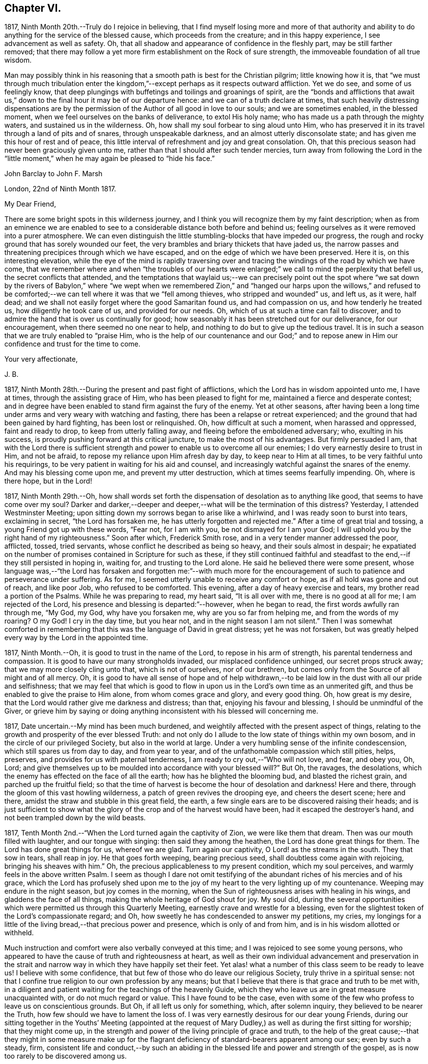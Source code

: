 == Chapter VI.

1817, Ninth Month 20th.--Truly do I rejoice in believing,
that I find myself losing more and more of that authority and ability
to do anything for the service of the blessed cause,
which proceeds from the creature; and in this happy experience,
I see advancement as well as safety.
Oh, that all shadow and appearance of confidence in the fleshly part,
may be still farther removed;
that there may follow a yet more firm establishment on the Rock of sure strength,
the immoveable foundation of all true wisdom.

Man may possibly think in his reasoning that a smooth
path is best for the Christian pilgrim;
little knowing how it is,
that "`we must through much tribulation enter the kingdom,`"--except
perhaps as it respects outward affliction.
Yet we do see, and some of us feelingly know,
that deep plungings with buffetings and toilings and groanings of spirit,
are the "`bonds and afflictions that await us,`" down to
the final hour it may be of our departure hence:
and we can of a truth declare at times,
that such heavily distressing dispensations are by the permission
of the Author of all good in love to our souls;
and we are sometimes enabled, in the blessed moment,
when we feel ourselves on the banks of deliverance, to extol His holy name;
who has made us a path through the mighty waters, and sustained us in the wilderness.
Oh, how shall my soul forbear to sing aloud unto Him,
who has preserved it in its travel through a land of pits and of snares,
through unspeakable darkness, and an almost utterly disconsolate state;
and has given me this hour of rest and of peace,
this little interval of refreshment and joy and great consolation.
Oh, that this precious season had never been graciously given unto me,
rather than that I should after such tender mercies,
turn away from following the Lord in the "`little moment,`"
when he may again be pleased to "`hide his face.`"

[.embedded-content-document.letter]
--

[.letter-heading]
John Barclay to John F. Marsh

[.signed-section-context-open]
London, 22nd of Ninth Month 1817.

[.salutation]
My Dear Friend,

There are some bright spots in this wilderness journey,
and I think you will recognize them by my faint description;
when as from an eminence we are enabled to see to
a considerable distance both before and behind us;
feeling ourselves as it were removed into a purer atmosphere.
We can even distinguish the little stumbling-blocks that have impeded our progress,
the rough and rocky ground that has sorely wounded our feet,
the very brambles and briary thickets that have jaded us,
the narrow passes and threatening precipices through which we have escaped,
and on the edge of which we have been preserved.
Here it is, on this interesting elevation,
while the eye of the mind is rapidly traversing over and
tracing the windings of the road by which we have come,
that we remember where and when "`the troubles of our hearts were
enlarged;`" we call to mind the perplexity that befell us,
the secret conflicts that attended,
and the temptations that waylaid us;--we can precisely point out the spot
where "`we sat down by the rivers of Babylon,`" where "`we wept when we
remembered Zion,`" and "`hanged our harps upon the willows,`" and refused
to be comforted;--we can tell where it was that we "`fell among thieves,
who stripped and wounded`" us, and left us, as it were, half dead;
and we shall not easily forget where the good Samaritan found us,
and had compassion on us, and how tenderly he treated us,
how diligently he took care of us, and provided for our needs.
Oh, which of us at such a time can fail to discover,
and to admire the hand that is over us continually for good;
how seasonably it has been stretched out for our deliverance, for our encouragement,
when there seemed no one near to help,
and nothing to do but to give up the tedious travel.
It is in such a season that we are truly enabled to "`praise Him,
who is the help of our countenance and our God;`" and to repose
anew in Him our confidence and trust for the time to come.

[.signed-section-closing]
Your very affectionate,

[.signed-section-signature]
J+++.+++ B.

--

1817, Ninth Month 28th.--During the present and past fight of afflictions,
which the Lord has in wisdom appointed unto me, I have at times,
through the assisting grace of Him, who has been pleased to fight for me,
maintained a fierce and desperate contest;
and in degree have been enabled to stand firm against the fury of the enemy.
Yet at other seasons,
after having been a long time under arms and very weary with watching and fasting,
there has been a relapse or retreat experienced;
and the ground that had been gained by hard fighting, has been lost or relinquished.
Oh, how difficult at such a moment, when harassed and oppressed, faint and ready to drop,
to keep from utterly falling away, and fleeing before the emboldened adversary; who,
exulting in his success, is proudly pushing forward at this critical juncture,
to make the most of his advantages.
But firmly persuaded I am,
that with the Lord there is sufficient strength and
power to enable us to overcome all our enemies;
I do very earnestly desire to trust in Him, and not be afraid,
to repose my reliance upon Him afresh day by day, to keep near to Him at all times,
to be very faithful unto his requirings,
to be very patient in waiting for his aid and counsel,
and increasingly watchful against the snares of the enemy.
And may his blessing come upon me, and prevent my utter destruction,
which at times seems fearfully impending.
Oh, where is there hope, but in the Lord!

1817,
Ninth Month 29th.--Oh, how shall words set forth the
dispensation of desolation as to anything like good,
that seems to have come over my soul?
Darker and darker,--deeper and deeper,--what will be the termination of this distress?
Yesterday, I attended Westminster Meeting;
upon sitting down my sorrows began to arise like a whirlwind,
and I was ready soon to burst into tears, exclaiming in secret,
"`the Lord has forsaken me, he has utterly forgotten and rejected me.`"
After a time of great trial and tossing, a young Friend got up with these words,
"`Fear not, for I am with you, be not dismayed for I am your God;
I will uphold you by the right hand of my righteousness.`"
Soon after which, Frederick Smith rose, and in a very tender manner addressed the poor,
afflicted, tossed, tried servants, whose conflict he described as being so heavy,
and their souls almost in despair;
he expatiated on the number of promises contained in Scripture for such as these,
if they still continued faithful and steadfast to
the end,--if they still persisted in hoping in,
waiting for, and trusting to the Lord alone.
He said he believed there were some present,
whose language was,--"`the Lord has forsaken and forgotten me:`"--with much more
for the encouragement of such to patience and perseverance under suffering.
As for me, I seemed utterly unable to receive any comfort or hope,
as if all hold was gone and out of reach, and like poor Job, who refused to be comforted.
This evening, after a day of heavy exercise and tears,
my brother read a portion of the Psalms.
While he was preparing to read, my heart said, "`It is all over with me,
there is no good at all for me; I am rejected of the Lord,
his presence and blessing is departed:`"--however, when he began to read,
the first words awfully ran through me, "`My God, my God, why have you forsaken me,
why are you so far from helping me, and from the words of my roaring?
O my God!
I cry in the day time, but you hear not, and in the night season I am not silent.`"
Then I was somewhat comforted in remembering that
this was the language of David in great distress;
yet he was not forsaken,
but was greatly helped every way by the Lord in the appointed time.

1817, Ninth Month.--Oh, it is good to trust in the name of the Lord,
to repose in his arm of strength, his parental tenderness and compassion.
It is good to have our many strongholds invaded, our misplaced confidence unhinged,
our secret props struck away; that we may more closely cling unto that,
which is not of ourselves, nor of our brethren,
but comes only from the Source of all might and of all mercy.
Oh, it is good to have all sense of hope and of help withdrawn,--to
be laid low in the dust with all our pride and selfishness;
that we may feel that which is good to flow in upon
us in the Lord`'s own time as an unmerited gift,
and thus be enabled to give the praise to Him alone, from whom comes grace and glory,
and every good thing.
Oh, how great is my desire, that the Lord would rather give me darkness and distress;
than that, enjoying his favour and blessing, I should be unmindful of the Giver,
or grieve him by saying or doing anything inconsistent
with his blessed will concerning me.

1817, Date uncertain.--My mind has been much burdened,
and weightily affected with the present aspect of things,
relating to the growth and prosperity of the ever blessed Truth:
and not only do I allude to the low state of things within my own bosom,
and in the circle of our privileged Society, but also in the world at large.
Under a very humbling sense of the infinite condescension,
which still spares us from day to day, and from year to year,
and of the unfathomable compassion which still pities, helps, preserves,
and provides for us with paternal tenderness,
I am ready to cry out,--"`Who will not love, and fear, and obey you, Oh, Lord;
and give themselves up to be moulded into accordance with your blessed will?`"
But Oh, the ravages, the desolations,
which the enemy has effected on the face of all the earth;
how has he blighted the blooming bud, and blasted the richest grain,
and parched up the fruitful field;
so that the time of harvest is become the hour of desolation and darkness!
Here and there, through the gloom of this vast howling wilderness,
a patch of green revives the drooping eye, and cheers the desert scene; here and there,
amidst the straw and stubble in this great field, the earth,
a few single ears are to be discovered raising their heads;
and is just sufficient to show what the glory of
the crop and of the harvest would have been,
had it escaped the destroyer`'s hand, and not been trampled down by the wild beasts.

1817, Tenth Month 2nd.--"`When the Lord turned again the captivity of Zion,
we were like them that dream.
Then was our mouth filled with laughter, and our tongue with singing:
then said they among the heathen, the Lord has done great things for them.
The Lord has done great things for us, whereof we are glad.
Turn again our captivity, O Lord! as the streams in the south.
They that sow in tears, shall reap in joy.
He that goes forth weeping, bearing precious seed,
shall doubtless come again with rejoicing, bringing his sheaves with him.`"
Oh, the precious applicableness to my present condition, which my soul perceives,
and warmly feels in the above written Psalm.
I seem as though I dare not omit testifying of the
abundant riches of his mercies and of his grace,
which the Lord has profusely shed upon me to the joy of
my heart to the very lighting up of my countenance.
Weeping may endure in the night season, but joy comes in the morning,
when the Sun of righteousness arises with healing in his wings,
and gladdens the face of all things, making the whole heritage of God shout for joy.
My soul did,
during the several opportunities which were permitted us through this Quarterly Meeting,
earnestly crave and wrestle for a blessing,
even for the slightest token of the Lord`'s compassionate regard;
and Oh, how sweetly he has condescended to answer my petitions, my cries,
my longings for a little of the living bread,--that precious power and presence,
which is only of and from him, and is in his wisdom allotted or withheld.

Much instruction and comfort were also verbally conveyed at this time;
and I was rejoiced to see some young persons,
who appeared to have the cause of truth and righteousness at heart,
as well as their own individual advancement and preservation in the strait
and narrow way in which they have happily set their feet.
Yet alas! what a number of this class seem to be ready to leave us!
I believe with some confidence, that but few of those who do leave our religious Society,
truly thrive in a spiritual sense:
not that I confine true religion to our own profession by any means;
but that I believe that there is that grace and truth to be met with,
in a diligent and patient waiting for the teachings of the heavenly Guide,
which they who leave us are in great measure unacquainted with,
or do not much regard or value.
This I have found to be the case,
even with some of the few who profess to leave us on conscientious grounds.
But Oh, if all left us only for something, which, after solemn inquiry,
they believed to be nearer the Truth, how few should we have to lament the loss of.
I was very earnestly desirous for our dear young Friends,
during our sitting together in the Youths`' Meeting (appointed at the
request of Mary Dudley,) as well as during the first sitting for worship;
that they might come up,
in the strength and power of the living principle of grace and truth,
to the help of the great cause;--that they might in some measure make up for
the flagrant deficiency of standard-bearers apparent among our sex;
even by such a steady, firm,
consistent life and conduct,--by such an abiding in the
blessed life and power and strength of the gospel,
as is now too rarely to be discovered among us.

1817, Tenth Month 2nd.--I have been fearful of leaving any thing on record behind me,
but what upon clear conviction has appeared to be right;
and have often seen the necessity of looking as closely
to what is thus committed to paper,
as to any thing that may be said or done, it being my earnest desire,
that nothing may even in secret be done or said,
but what will bear the test of being brought to light.
It may seem to many, who have not hitherto been much, if at all,
brought under the reducing and refining power of Truth,
that such heavy exercises as have been permitted to come upon me,
and as have come upon others,
are nothing but the effects of a weak mind and a bewildered imagination;
and such may not enter into any under standing or feeling of these trials,
which are described in such strong terms.
These may be yet more surprised when they read of such sudden changes and revolutions,
as some experienced in their religious states.
Yet in the natural world, how often do we see the greatest storm preceded,
and at other times followed, by the smoothest calmest weather.
The analogy is striking, and it may be safely concluded,
that all these reverses are designed to produce a beneficial effect.

1817, Tenth Month 17th.--About a month ago I was at a young Friend`'s house,
concerning whose zeal and sincerity in the blessed cause, I have not a doubt.
He has appeared in the ministry, I believe acceptably to Friends in general,
and is a promising, growing character.
In the course of much intimate conversation, we approached the subject of prayer.
Upon which he asked me, whether I did not think that the end which Friends had in view,
by the practice of private retirement, was vocal prayer, that is,
the outward act and attitude of kneeling down and using words.
I felt very much at this question; and an awfulness came over me, and exercise,
lest either this person or myself should be adventuring,
without taking off our shoes upon holy ground.
In replying to him, I could scarcely refrain from using the language of William Penn,
"`Words are for others, not for ourselves, nor for God, who hears not as bodies do,
but as spirits should.`"
It is the heart or soul that can alone cry acceptably through the drawings
of that Spirit which inclines to good and to the source of all good;
the mouth may speak out of the very abundance of the heart:--there is nothing however,
in words as such, nor in outward silence as such.
So that our prayers are none the better for being clothed in words,
nor the less likely to be accepted when not clothed in words.
There may be words when none should be used,
and there may be a silence when words are called for;
and herein stands the snare which should be carefully guarded against.

[.embedded-content-document.letter]
--

[.letter-heading]
John Barclay to a Friend.

[.signed-section-context-open]
London, Tenth Month 20th, 1817.

&hellip;This morning upon calling at J. S.`'s, I found Samuel Alexander within and alone,
and spent about twenty minutes pleasantly with him;
upon inquiring after the American Friends, Samuel Alexander said, they were both there,
and that Hannah Field was unwell; but that I should see Elizabeth Barker.
Upon this he left the room, and soon returned, introducing Elizabeth Barker,
whom I had felt dear to me,
indeed before I saw her:--she took my hand with the affection of a near relative,
and addressed me in as moving and affecting a manner as I remember ever witnessing.
She seemed to be speaking to one, whom she believed to be under the powerful, refining,
and preparing hand of the Lord, and with whom she tenderly entered into sympathy,
under His necessary provings and purgings;
using several times the words "`dear exercised child,`" and speaking especially
of the overruling power that is to be regarded and trusted to in all our affairs,
both temporal and spiritual: and these words,
(as it were,) still ring in my ears,--"`He can bless a little,
and he can blast a great deal.`"
Oh, that we may all keep in the littleness, in the lowliness;
remembering what we are in the absence of our Beloved: how poor, how mean,
how unable to preserve ourselves from falling,
or to keep our souls alive to what is good;
that so we may truly know wherein our strength lies, from where our qualifications come,
how we may be what we ought to be, and how become instrumental to good in any way.

You know that I have wished, in regard to my settlement in the world,
far more earnestly to obtain the blessing which makes truly rich,
than any other acquisition; you are also fully aware, that,
as this blessing is annexed to obedience,
so the nearest way to partake of it in our outward affairs,
is to submit to that which may be required of us.
I am ready to think if there be any thing for me to do in the line of business,
it will be in a very humiliating way: that I must whether in business or not,
descend into a rank far below the wishes of my dear relatives and friends,
and be subject to the needs of those poorer brethren and sisters,
who are often meanly esteemed and little regarded;--that I must
thus enter into their sufferings and taste of their cup of bitters;
and thus also loudly testify against the prevailing prejudices, pride,
and luxury of this age,
but more especially against many notions and opinions
that are creeping in among us as a people.
Oh, how is the prosperity of the precious cause of Truth obstructed
and impeded;--how grievously is it suffering under some who call
themselves its friends:--"`you are my friends,`" said our Lord,
"`if you do that which I command you;`" you are the friends of Truth,
who obey the dictates of Truth:--But those would rob her of her simplicity,
and have her disguise the distinguishing features of her countenance,
and cover her with their own deceitful embellishments, their own vain inventions.
But I cannot express to you the warmth of feeling that prevails with me,
when I look around and consider the situation of that numerous class, the full, the rich,
and the gay; nor can I convey to you the pity that I have in my heart for them:
how are they encompassed about by their own selfish,
earthly satisfactions and comforts,--how are they snugly nestling themselves,
in that which is likely in the end to prove to them a bed of briars!
May we be favoured to subject our own fallible faculties and powers,
our own reason and natural understanding,
which are ever apt to busy themselves in things that
cannot rightly be brought under their decision;
that we may each ( I repeat) endeavour to sink down low and dwell low in that,
which shows indubitably the good from the evil in all our undertakings and designs.
Oh, this is an attainment that comes only by a diligent
attention to the voice of the true Shepherd.

[.signed-section-closing]
Your very affectionate friend,

[.signed-section-signature]
J+++.+++ B.

--

[.embedded-content-document.letter]
--

[.letter-heading]
John Barclay to His Sister.

[.signed-section-context-open]
Tenth Month 31st, 1817.

[.salutation]
My Dear Lydia,

You are very near to me in the best sense:
how precious to feel one another to be under the continual observation of One,
who cares for us and watches over us for good.
Though I have passed over some wild heaths and dry deserts since I last saw your face,
and have been as it were, parched with thirst and panting for the water-brook,
longing also for the shadow of the great Rock in this weary land:
yet there has met me the good Samaritan, while I lay by the roadside,
bruised and buffeted by him who way-laid me.
Oh, what shall I say of all that has been done for me, by Him who had compassion on me;
how precisely can I point out the spot where he saw me as I lay:
it was even at that spot where every human help forsook me,
and every hope seemed to be taken away;--the priest and the Levite had passed by!
I have, I think, seen by experience, somewhat of the narrowness of the right path;
and in prospect (as regards myself,) I see it more and more narrow:
still have I day by day the portion of encouragement that is best for me,
the good that is convenient,
and such timely support as enables me still to struggle forward, still to journey on.

May we both be aided to look over and beyond our trials,
to the inheritance laid up for those who persevere in faith and patience to the end.
Let not your feet slip insensibly from off the sure foundation, the Eternal Rock,
the unchangeable Truth; but often be concerned to survey your building,
and upon what it stands;
to examine whether it be firmly fixed upon that which is immoveable,
or whether it be in any degree propped up by inferior dependence: also, inquire whether,
if outward means, aids and instruments were removed,
your building would still with stand the inclemencies of the varied seasons.
For when the floods of affliction outwardly or inwardly
arise,--when the winds of opposition or of persecution assail,
and when the rains descend,--it may be too late for any to lay to heart these things;
for their ruin may be at the door.
The approbation, the regard, the sympathy of such as love what is good,
have required from me all the watchfulness,
all the earnest desires for preservation that I have been blessed with.
How needful then is it that our foundation be on that, in which is no variableness,
neither shadow of turning.
Thus we may come to know in whom we have believed, and to see who is our Teacher,
and to feel Him a present help in the time of need,--a shield, a tower, a rock, a refuge,
our joy and crown of glory.
I have longed that, among the many deceits of the enemy,
you may not be taken by a very subtle one--discouragement.
Oh, how many have set out well, have made some strait steps with firm foot and steady eye,
have begun to show forth by some sweet fruits,
the great and marvellous power which has visited them;
yet through giving way to the wiles of the enemy,
they have let in discouragements like a flood,
which has borne down everything before them.
All unprofitable discouragement, all undue lamentation on account of frailty,
folly or disobedience may be considered to be the work of him,
who was a liar from the beginning.
We read that "`godly sorrow works repentance;`" and it is
indeed nothing short of an ungodly sorrow that induces despair.
Oh, that we may be content at such times of discouragement
to sink down with that which suffers within us;
that we may there wait in patience, in humility,
in true prostration and silence of all flesh, being determined to hope against hope,
being resigned to acquiesce in whatever may be called for.

We profess to believe, that that which is to be known of God, is manifested within;
and that there, is revealed or manifested what the Lord requires at our hands.
I believe that we have need to exercise a daily and
hourly watching and waiting in the light,
in order to be favoured clearly to discover those things that belong to our peace.

--

1817,
Eleventh Month 10th.--I think I have seen the danger of young men
or women dwelling anywhere else than in the valley of humility.
Human learning, human attainments and excellencies,
I mean all those things that are obtained by the memory, judgment, reasoning powers,
and mental abilities,
separate from any immediate influence and assistance derived from
the source of all true wisdom,--these natural acquisitions and
talents are well in their places and are serviceable to us,
when kept in subjection to the pure teachings of Him,
"`who teaches`" by His Spirit "`as never man taught.`"
But when any natural faculty or talent of the mind,
or acquisition by virtue of that talent or faculty,
usurps and domineers over the little seed of the kingdom sown in the heart,
it had been better that such an enemy were cast as it were into the sea,
or utterly annihilated, than that such mischief should be done.
I have been in company with some young persons of our Society,
who have been not a little injured by giving way to pride and foolish talkativeness,
in respect to many matters, in which, though they seemed well-informed,
yet not keeping in the littleness and lowliness, they have acquitted themselves but ill,
through letting in a forward, prating spirit.
Now, the best light in which we can view true talents and virtues,
and in which they are set off to the best advantage, is the sombre shade of humility.
For the more the frame-work is coloured, or gilt, or carved, or ornamented,
the more there is to take off the attention of the eye from the picture itself.
So that it seems to me best, for each of us to dwell in the littleness, in the lowliness;
always bearing in mind from what we are, even from the dust, and where we shall return,
even to the dust; and that we should not forget from where all that is good,
either immediately or mediately comes, even from the source of all good.
This would make us backward and timid at giving our judgment;
it would render us ready and willing to esteem others
better than ourselves,--quick to hear,
slow to speak, slow to wrath; because we should be patient, humble,
forgiving one another, loving one another,
pitying one another;--for we should then know how frail man is.

1817, Eleventh or Twelfth Month.--The Lord ever hears and answers the prayers,
which he has put into the hearts of those that desire to fear him.
As far as I can recollect, those daily formal repetitions of words,
in the practice of which I was brought up,
were but seldom accompanied with that which is the essence of true prayer, namely,
a reverential breathing unto the Lord,
and a longing of the soul after those things that we need.
There were times too, in which my soul did ardently crave the attainment of best things;
but then my prayers being confined to certain times and certain words,
and I being taught this restricted notion of the act,
it did not allow of the springing forth of those secret desires,
which the Lord raised in my heart;
so that these seasons wherein true prayer was begotten by Him,
who teaches when and how to pray, were not rightly availed of or profited by.

I remember that after I refrained from repeating those forms of prayer,
which were taught me in my childhood,
I was much in the habit of kneeling down and repeating extempore prayers,
by dint of my natural abilities:
this I did for some little time with great fervour of youth and eloquence,
even sometimes aloud, both morning and evening;
until the Lord opened my eyes in this respect, and gave me clearly to see,
that these attempts in my own will, way, and time, were but sparks kindled about me,
and which availed nothing with Him,
whose own sacrifices (of his own preparing and kindling) were alone acceptable.
Thus in obedience, I was made willing to be silent and seek the Lord;
who is nigh at hand, and dwells in the hearts of his people,
and is not far from any one of us, if we look for and unto Him.
This silence of all the creaturely reasoning powers was very hard to something in me,
which would be judging and questioning,--very unmeaning, did it appear;
yet dared I not forbear to meet with my Lord and Master, or to strive to meet with him,
day by day, and oftener than the day;
and frequently crying in the depth and sincerity of my heart unto Him,
that he would be pleased to show me the way to call upon him aright,
and what to pray for.
I was often in tears and lay down my head in grief upon my pillow,
fearing I should never be made sensible of true prayer,
and partake of the privilege of "`praying always.`"

The Lord did not long leave me without his blessing,
his blessed countenance and presence and comfort;
no,--he showered at times of his merciful goodness into my poor heart,
and kindled such love towards Himself, such earnest breathings after the further arising,
the glorious spreading, and increasing exaltation of His name, and power, and truth,
as enabled me truly to praise and bless His holy name,
engaged me still more to cleave unto, obey,
and follow Him in whatsoever he might require.
My soul was also filled with living warmth of love and charity towards his creature man,
whom he created in his image;
with great pity also towards such as had deviated from the path,
in which He would have had them to go,
and who had thus turned away from the Lord their leader:
an unspeakably sweet feeling of fellowship and sympathy arose in me,
towards those in whom the Lord had excited a love or desire of Himself.
Thus was true prayer in and by the true Spirit, in measure raised in my heart,
not according to the way or time which man`'s wisdom or inclination would lead and teach,
but the very contrary;--for even to this time, I am often so situated,
as not to have any words for long seasons together to utter,
either audibly or in my heart; and still more often am in dryness, distress,
and apparent desolation: yet through all I can praise the Lord.

1817,
Eleventh Month 27th.--I question whether they who go empty away from our religious meetings,
or from those gatherings of two or three in the name of the Lord Jesus,
where He himself is in the midst,
ready to heal each one of his diseases and infirmities;--I question much whether
such as go home none the better for meeting with those thus gathered together,
are not "`rich,`"--are not full,--are not satisfied, confident,
"`settled on the lees,`" sluggish and sleeping in security.
We may remember, there is a woe against "`those that are at ease in Zion.`"

It is also worthy of remark, that all those that came to Jesus, when personally on earth,
to be cured of their maladies,
were in a very opposite state to that of those of whom I have spoken above;
these were destitute, afflicted, forsaken, despised; and, what is still more,
they were sensible of their lamentable situation, their helplessness and distress;
and they knew or believed who it was,
that had power to stem the torrent of their troubles, the tide of their calamities.
"`Speak the word only,`" said one, "`and my servant shall be healed.`"
"`Do you believe that I am able to do this?`"
said Jesus to two who answered--"`Yes, Lord.`"
"`Lord I believe,`" said another, "`help my unbelief.`"
So that the blessing which makes truly rich,
shall assuredly and inevitably come down in abundance upon those,
who with a humble and a contrite heart, wait upon the Lord,
and are exercised and engaged in truth and earnestness to seek Him.
Oh, what a rich reward of peace at times flows into the hearts of these true disciples,
these poor publicans, these buffeted, bruised, brokenhearted little ones;
whose help is placed, and hope fixed upon Him that is mighty,
the giver of glory and grace, and of every good thing;
but whose hands are ready to hang down, their knees to smite one against the other,
and their hearts to fail, because they find not Him whom their soul loves,
and feel not his aid "`who is able to save unto the uttermost.`"
Oh, these are the poor of the everlasting kingdom,
and are richer than the richest in outward mammon,
or even than the richest in good works,
(though these also will not be lacking herein,) because they are
the "`rich in faith,`" whom God has chosen as heirs of the kingdom,
which he has prepared for them that love him.

1817, Twelfth Month 10th.--I can look back upon many a favoured season,
many an availing prayer,--sometimes a single sigh after what was
good,--sometimes the mental eye turned inward during a few spare
minutes of intermission or leisure from the hurry of business,
when in my father`'s banking-house; sometimes as I went and returned to and from town,
but especially before dinner.
At that particular time,
I was in the regular habit of secluding myself for a short season in private,
and either devoting that opportunity to reading the Scriptures,
or more commonly to silently seeking the Lord, and waiting upon him for support,
strength, sustenance, and whatever he saw needful for me.
After this period, the efficacy of the same spirit of dependence and reliance,
which the Lord had begotten and kept alive in me was striking;
and it has been memorable to me since,
when I was engaged in the business of an attorney`'s office, and lived at lodgings:
there the same power, as I was concerned to keep close to it,
preserved me through all the difficulties and trials that were strewed in my path.
Oh, what sweet First days have I spent at a disagreeable dull lodging;
what meetings have I had, what sweet meetings in the middle of the week,
when I gave up everything that stood in the way,
and thus procured liberty to attend them.
What sighs, what cries unto the Lord in secret corners,
when a few minutes could be spared in the midst of the bustle, of worldly engagements:
when walking through the noisy crowded streets,
what songs unto the Lord God of all tender mercies,
who overshadowed me;--and when occasionally an afternoon was allowed me,
where in to be absent from business,
what sweet contemplative walks in the meadows and country, a few miles out of town!
But how shall I stop, or where shall I end,
in speaking of the merciful compassion of Him, who regards the prayer of the humble,
under many circumstances which I have not mentioned.
How has the Lord ever had his eye upon and over me, to turn all to good,
as long as I have regarded, trusted in, resigned myself unto, his preserving power;
when I have been enabled to say, "`I am yours, do with me what you will.`"
So that surely we may never doubt but that "`whosoever
calls upon the name of the Lord shall be saved.`"

1817,
Twelfth Month 17th.--In the midst of much drought and distress
and apparent desertion which have encompassed me for a long season,
I cannot forget the grievous sufferings which the greater
part of my poor fellow creatures are daily undergoing.
Oh, how my heart has been this evening affected with the sight of a heap of human creatures,
nestling together under the shelter of a wall,
striving to cover each other`'s half bare limbs from the piercing cold.
Ah! you rich, you gay, you proud, you professors of good words and good works,
the charity of this starving family will sooner be accepted of their Maker than yours;
for you of your abundance have cast the paltry pittance,
while they have in their wretchedness sheltered each other from the piercing cold,
and wept over each other`'s woe.
Surely, surely, (I have been ready to exclaim in my heart at this,
and at other times,) the Lord Almighty will arise for the
cry of the poor and the sighing of the needy;--surely,
he will take vengeance upon such as spend their lives in fulness
of bread and abundance of idleness,--upon such as abuse his gifts,
and forget his creatures, and shut up their bowels of compassion against their own flesh,
and do not remember the many good things which the Lord has showered upon them.
Oh, how heavily has my soul been burdened, because of such who live in pleasure,
in luxury, and extravagance; and how deeply have I felt for the poor and needy.

Date uncertain, perhaps Twelfth Month, 1817.--It seems as if,
after such exercise and trouble as can scarcely be expressed to another,
I had now at length a glimpse of light thrown on the path before me,
through the free extension of abundant mercy.
Yet what a spark, what a faint flash, what a slender beam!
When I consider how easy it is, to mistake the true shinings of the heavenly star,
to listen to the whisperings of the deceitful one,
and to take them for the manifestations and leadings of the best Counsellor,
the infallible Guide;--my spirit is engaged in earnest desire,
that I may be preserved on every hand and protected from the evil.
Oh, how strongly does the instance of poor yet faithful Abraham, come to my mind,
while writing these lines; and firmly am I encouraged to believe, that He,
of whom it is said, "`faithful is He that has called you,
who also will do it,`" even the Father of faithful Abraham,
whose tender mercies are over all his works,
and who remains even now the same unfailing source of help and strength that
ever he was,--will be near to the very least of his contrite little ones;
even those that are bowed down and bruised and buffeted.
He knows indeed who these are, though no one else may cast an eye upon them,
or esteem or regard them.
He knows their sufferings, their sighs, their tears: and Oh, what a sweet savour,
what an acceptable incense, arises from the hearts of these,
even though no knee be bent or mouth be opened.
Surely under the shadow of His wings,
under the blessing of the strength of His extended arm,
shall these go forth through this vast howling wilderness;
the floods and rivers shall be divided and dried up before them,
and the parched desert shall become a fruitful field.

Date unknown.--We are placed here on earth only for a season: like travellers at an inn,
we are permitted to take shelter for a night in this
frail habitation:--it is a strange place,
and has but temporary and middling accommodations; and all the comfort it affords,
is far inferior to the abundance,
which we have to expect will be dealt to us in our Father`'s mansion, our heavenly home.
None of those numerous objects which we see around, rightly belong to us;
they are not our property, strictly speaking;
but are lent to us for the supply of our necessities, for our comfort,
for the right enjoyment of them.
I have often wished that this view of life might occasionally occupy our minds.
Let us consider what would be some of the consequences of taking such a view of life,
as I have ventured to point out.
Let us see what ought properly to follow,
from the establishment of such a principle as this,
that the earth we inhabit is not our rest,
that we are but pilgrims and wanderers upon the face of it,
that none of those things which our senses can perceive, are our own;
but that we are only for a time permitted the use of them: how could we,
with this principle in sight, abuse those innumerable blessings,
which the great Giver of every good and perfect gift, has been pleased to bestow;
how could we do otherwise than apply all those natural things,
which are in mercy provided for us, to the purposes for which they were intended.
Then among many other good effects there would be no servile
and degrading obedience to custom and fashion;
but such simplicity in our way of living, such denial of whatever is superfluous,
expensive, useless, or productive of injury to the mind,
as is now scarcely thought of or understood.
